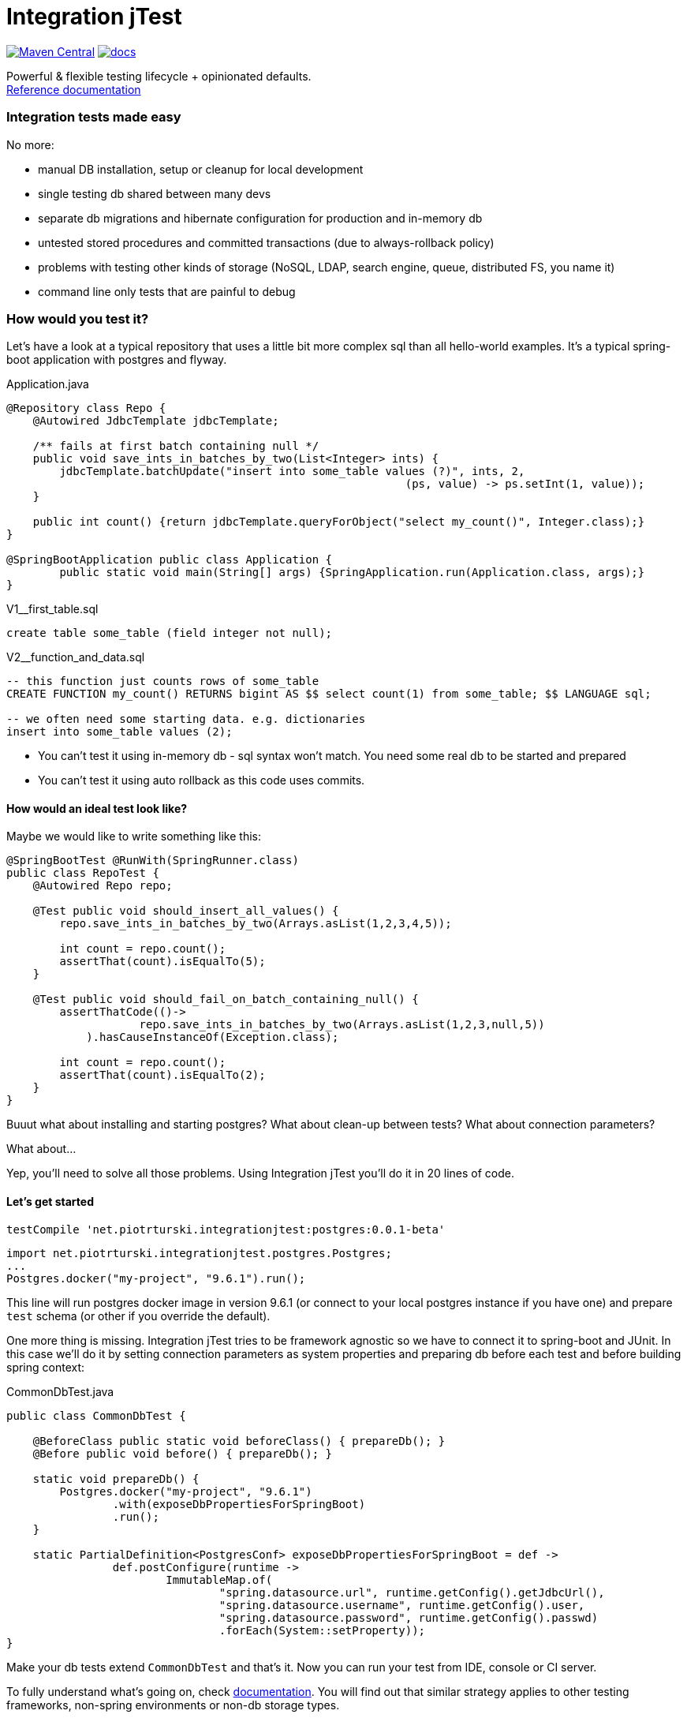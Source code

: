 ifdef::env-github,env-browser[:outfilesuffix: .adoc]

# Integration jTest

image:https://maven-badges.herokuapp.com/maven-central/net.piotrturski.integrationjtest/core/badge.svg[Maven Central,
link=https://maven-badges.herokuapp.com/maven-central/net.piotrturski.integrationjtest/core]
image:https://img.shields.io/badge/docs-work_in_progress-orange.svg[docs,
link=docs/manual.adoc]


Powerful & flexible testing lifecycle + opinionated defaults. +
<<docs/manual#,Reference documentation>>

### Integration tests made easy
No more:

- manual DB installation, setup or cleanup for local development
- single testing db shared between many devs
- separate db migrations and hibernate configuration for production and in-memory db
- untested stored procedures and committed transactions (due to always-rollback policy)
- problems with testing other kinds of storage (NoSQL, LDAP, search engine, queue, distributed FS, you name it)
- command line only tests that are painful to debug

### How would you test it?

Let's have a look at a typical repository that uses a little
bit more complex sql than all hello-world examples.
It's a typical spring-boot application with postgres and flyway.

.Application.java
[source,java]
----
@Repository class Repo {
    @Autowired JdbcTemplate jdbcTemplate;

    /** fails at first batch containing null */
    public void save_ints_in_batches_by_two(List<Integer> ints) {
        jdbcTemplate.batchUpdate("insert into some_table values (?)", ints, 2,
                                                            (ps, value) -> ps.setInt(1, value));
    }

    public int count() {return jdbcTemplate.queryForObject("select my_count()", Integer.class);}
}

@SpringBootApplication public class Application {
	public static void main(String[] args) {SpringApplication.run(Application.class, args);}
}
----

.V1__first_table.sql
[source,sql]
----
create table some_table (field integer not null);
----

.V2__function_and_data.sql
[source,sql]
----
-- this function just counts rows of some_table
CREATE FUNCTION my_count() RETURNS bigint AS $$ select count(1) from some_table; $$ LANGUAGE sql;

-- we often need some starting data. e.g. dictionaries
insert into some_table values (2);
----

- You can't test it using in-memory db - sql syntax won't match.
You need some real db to be started and prepared
- You can't test it using auto rollback as this code uses commits.

#### How would an ideal test look like?

Maybe we would like to write something like this:

[source,java]
----
@SpringBootTest @RunWith(SpringRunner.class)
public class RepoTest {
    @Autowired Repo repo;

    @Test public void should_insert_all_values() {
        repo.save_ints_in_batches_by_two(Arrays.asList(1,2,3,4,5));

        int count = repo.count();
        assertThat(count).isEqualTo(5);
    }

    @Test public void should_fail_on_batch_containing_null() {
        assertThatCode(()->
                    repo.save_ints_in_batches_by_two(Arrays.asList(1,2,3,null,5))
            ).hasCauseInstanceOf(Exception.class);

        int count = repo.count();
        assertThat(count).isEqualTo(2);
    }
}
----

Buuut what about installing and starting postgres?
What about clean-up between tests? What about connection parameters?

What about...

Yep, you'll need to solve all those problems.
Using Integration jTest you'll do it in 20 lines of code.

#### Let's get started

[source,groovy]
----
testCompile 'net.piotrturski.integrationjtest:postgres:0.0.1-beta'
----

[source,java]
----
import net.piotrturski.integrationjtest.postgres.Postgres;
...
Postgres.docker("my-project", "9.6.1").run();
----

This line will run postgres docker image in version 9.6.1
(or connect to your local postgres instance if you have one)
and prepare `test` schema (or other if you override the default).

One more thing is missing. Integration jTest tries to be framework agnostic so
we have to connect it to spring-boot and JUnit. In this case we'll do it
by setting connection parameters as
system properties and preparing db before each test and before
building spring context:

.CommonDbTest.java
[source,java]
----
public class CommonDbTest {

    @BeforeClass public static void beforeClass() { prepareDb(); }
    @Before public void before() { prepareDb(); }

    static void prepareDb() {
        Postgres.docker("my-project", "9.6.1")
                .with(exposeDbPropertiesForSpringBoot)
                .run();
    }

    static PartialDefinition<PostgresConf> exposeDbPropertiesForSpringBoot = def ->
                def.postConfigure(runtime ->
                        ImmutableMap.of(
                                "spring.datasource.url", runtime.getConfig().getJdbcUrl(),
                                "spring.datasource.username", runtime.getConfig().user,
                                "spring.datasource.password", runtime.getConfig().passwd)
                                .forEach(System::setProperty));
}
----

Make your db tests extend `CommonDbTest` and that's it.
Now you can run your test from IDE, console or CI server.

To fully understand what's going on, check <<docs/manual#,documentation>>.
You will find out that similar strategy applies to other
testing frameworks, non-spring environments or non-db storage types.

### Free for small projects

It's free for up to 20 calls per build. Even for commercial use.
So you can:

- quickly start a project that requires storage tests
- easily evaluate if Integration jTest is a good fit for your existing project of any size
- use it for your studies or pet projects

